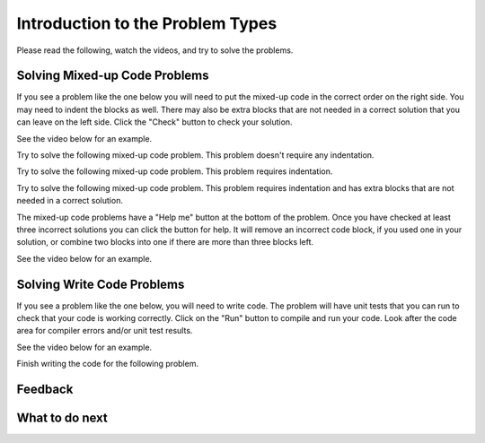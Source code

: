 Introduction to the Problem Types
-----------------------------------------------------

Please read the following, watch the videos, and try to solve the problems.

Solving Mixed-up Code Problems
==================================

If you see a problem like the one below you will need to put the mixed-up
code in the correct order on the right side. You
may need to indent the blocks as well.  There may also be extra blocks that are not
needed in a correct solution that you can leave on the left side. Click the "Check" button
to check your solution.

See the video below for an example.

.. youtube:: Rf7oWHlo-e0
    :divid: dclassexp-parsons1-p3-v2
    :optional:
    :width: 650
    :height: 415
    :align: center

Try to solve the following mixed-up code problem.  This problem doesn't require any indentation.

.. parsonsprob:: dintro-simple-parsons-no-indent-classexp
   :numbered: left
   :adaptive:
   :practice: T
   :order: 3, 1, 2, 0

   Drag the blocks from the left and put them in the correct order on the right. The text in each block
   defines the order.
   -----
   First block
   ====
   Second block
   ====
   Third block

Try to solve the following mixed-up code problem. This problem requires indentation.

.. parsonsprob:: dintro-simple-parsons-indent-classexp
   :numbered: left
   :adaptive:
   :practice: T
   :order: 3, 1, 2, 0

   Drag the blocks from the left and put them in the correct order on the right with the correct indentation.
   The text in each block defines the order and indentation.
   -----
   First block
   ====
   Second block
   ====
       Third block that needs to be indented

Try to solve the following mixed-up code problem. This problem requires indentation and has extra blocks that are not needed in a correct solution.

.. parsonsprob:: dintro-simple-parsons-indent-with-dist-classexp
   :numbered: left
   :adaptive:
   :practice: T
   :order: 3, 1, 2, 0

   Drag the blocks from the left and put them in the correct order on the right with the correct indentation.
   There is an extra block that is not needed in the correct solution.
   -----
   First block
   ====
   Second block
   ====
   Extra block that is not needed #paired: This block is not needed
   ====
       Third block that needs to be indented

The mixed-up code problems have a "Help me" button at the bottom of the
problem. Once you have checked at least three incorrect solutions you can
click the button for help.  It will remove an incorrect code block, if you used
one in your solution, or combine two blocks into one if there are more
than three blocks left.

See the video below for an example.

.. youtube:: QejZ7u642IU
    :divid: dclassexp-parsons2-p3
    :optional:
    :width: 650
    :height: 415
    :align: center

Solving Write Code Problems
==============================

If you see a problem like the one below, you will need to write code.  The problem
will have unit tests that you can run to check that your code is working
correctly.  Click on the "Run" button to compile and run your code.  Look after
the code area for compiler errors and/or unit test results.

See the video below for an example.

.. youtube:: w9hTOJ7iJpE
    :divid: dclassexp-write-code-video-ex
    :optional:
    :width: 1020
    :height: 826
    :align: center

Finish writing the code for the following problem.

.. activecode:: dintro-sample-write-code-triple-p3
    :practice: T
    :autograde: unittest

    Write a function called ``triple(num)`` that takes a number ``num`` and
    returns the number times 3. For example, ``triple(2)`` should return 6 and
    ``triple(-1)`` should return -3.  Look below the code to check for any
    compiler errors or the results
    from the test cases.  Be sure to ``return`` the result.
    ~~~~
    def triple(num):
        # write code here

    print(triple(2))
    print(triple(-1))

    ====
    from unittest.gui import TestCaseGui
    class myTests(TestCaseGui):

        def testOne(self):
            self.assertEqual(triple(2),6,"triple(2)")
            self.assertEqual(triple(3),9,"triple(3)")
            self.assertEqual(triple(-1),-3,"triple(-1)")
            self.assertEqual(triple(0),0,"triple(0)")
            self.assertEqual(triple(11),33,"triple(11)")

    myTests().main()

Feedback
==================================

.. shortanswer:: dclassexp-ex1-intro-ps-sa

   Please provide feedback here. Please share any comments, problems, or suggestions.

What to do next
============================
.. raw:: html

    <p>Click on the following link to learn how to create new classes : <b><a id="dintro-class"><font size="+2">Creating Classes</font></a></b></p>

.. raw:: html

    <script type="text/javascript" >

      window.history.pushState(null, null, window.location.href);
      window.onpopstate = function () {
        window.history.go(1);
      }

      window.onload = function() {

        a = document.getElementById("dintro-class")
        a.href = "dclass-intro-classes.html"

      };

    </script>
